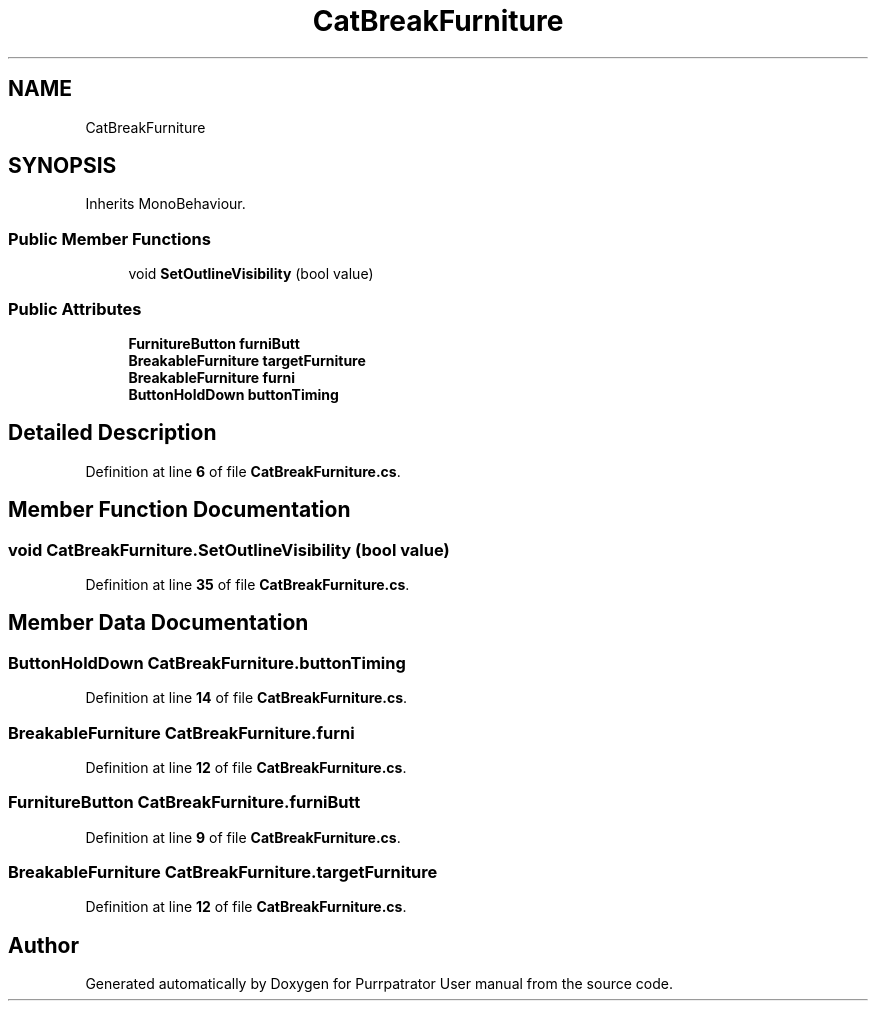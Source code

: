 .TH "CatBreakFurniture" 3 "Mon Apr 18 2022" "Purrpatrator User manual" \" -*- nroff -*-
.ad l
.nh
.SH NAME
CatBreakFurniture
.SH SYNOPSIS
.br
.PP
.PP
Inherits MonoBehaviour\&.
.SS "Public Member Functions"

.in +1c
.ti -1c
.RI "void \fBSetOutlineVisibility\fP (bool value)"
.br
.in -1c
.SS "Public Attributes"

.in +1c
.ti -1c
.RI "\fBFurnitureButton\fP \fBfurniButt\fP"
.br
.ti -1c
.RI "\fBBreakableFurniture\fP \fBtargetFurniture\fP"
.br
.ti -1c
.RI "\fBBreakableFurniture\fP \fBfurni\fP"
.br
.ti -1c
.RI "\fBButtonHoldDown\fP \fBbuttonTiming\fP"
.br
.in -1c
.SH "Detailed Description"
.PP 
Definition at line \fB6\fP of file \fBCatBreakFurniture\&.cs\fP\&.
.SH "Member Function Documentation"
.PP 
.SS "void CatBreakFurniture\&.SetOutlineVisibility (bool value)"

.PP
Definition at line \fB35\fP of file \fBCatBreakFurniture\&.cs\fP\&.
.SH "Member Data Documentation"
.PP 
.SS "\fBButtonHoldDown\fP CatBreakFurniture\&.buttonTiming"

.PP
Definition at line \fB14\fP of file \fBCatBreakFurniture\&.cs\fP\&.
.SS "\fBBreakableFurniture\fP CatBreakFurniture\&.furni"

.PP
Definition at line \fB12\fP of file \fBCatBreakFurniture\&.cs\fP\&.
.SS "\fBFurnitureButton\fP CatBreakFurniture\&.furniButt"

.PP
Definition at line \fB9\fP of file \fBCatBreakFurniture\&.cs\fP\&.
.SS "\fBBreakableFurniture\fP CatBreakFurniture\&.targetFurniture"

.PP
Definition at line \fB12\fP of file \fBCatBreakFurniture\&.cs\fP\&.

.SH "Author"
.PP 
Generated automatically by Doxygen for Purrpatrator User manual from the source code\&.
